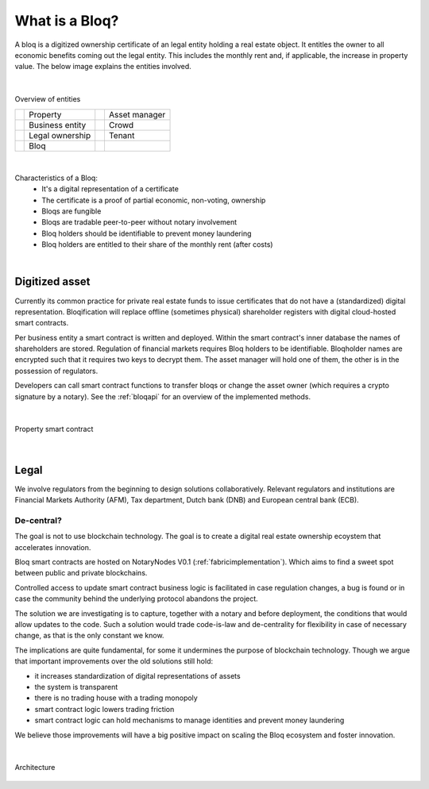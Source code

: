 .. _bloqintro:

What is a Bloq?
===============

A bloq is a digitized ownership certificate of an legal entity holding a real estate object.
It entitles the owner to all economic benefits coming out the legal entity. This includes the monthly rent and, if applicable, the increase in property value.
The below image explains the entities involved.

|

.. figure:: ../images/overview.png
    :scale: 50 %
    :alt: Overview of entities
    :align: center

    Overview of entities

    +-----------------------------------------+-----------------------+-----------------------------------------+-----------------------+
    | .. image:: ../images/property.png       | Property              | .. image:: ../images/assetmanager.png   | Asset manager         |
    |    :width: 30px                         |                       |    :width: 30px                         |                       |
    +-----------------------------------------+-----------------------+-----------------------------------------+-----------------------+
    | .. image:: ../images/business.png       | Business entity       | .. image:: ../images/crowd.png          | Crowd                 |
    |    :width: 30px                         |                       |    :width: 30px                         |                       |
    +-----------------------------------------+-----------------------+-----------------------------------------+-----------------------+
    | .. image:: ../images/legalowner.png     | Legal ownership       | .. image:: ../images/tenant.png         | Tenant                |
    |    :width: 30px                         |                       |    :width: 30px                         |                       |
    +-----------------------------------------+-----------------------+-----------------------------------------+-----------------------+
    | .. image:: ../images/bloq.png           | Bloq                  |                                         |                       |
    |    :width: 30px                         |                       |                                         |                       |
    +-----------------------------------------+-----------------------+-----------------------------------------+-----------------------+

|

Characteristics of a Bloq:
  * It's a digital representation of a certificate
  * The certificate is a proof of partial economic, non-voting, ownership
  * Bloqs are fungible
  * Bloqs are tradable peer-to-peer without notary involvement
  * Bloq holders should be identifiable to prevent money laundering
  * Bloq holders are entitled to their share of the monthly rent (after costs)

|

Digitized asset
---------------

Currently its common practice for private real estate funds to issue certificates that do not have a (standardized) digital representation.
Bloqification will replace offline (sometimes physical) shareholder registers with digital cloud-hosted smart contracts.

Per business entity a smart contract is written and deployed. Within the smart contract's inner database the names of shareholders are stored.
Regulation of financial markets requires Bloq holders to be identifiable. Bloqholder names are encrypted such that it requires two keys to decrypt them.
The asset manager will hold one of them, the other is in the possession of regulators.

Developers can call smart contract functions to transfer bloqs or change the asset owner (which requires a crypto signature by a notary).
See the :ref:`bloqapi` for an overview of the implemented methods.

|

.. figure:: ../images/smart_contract.png
    :scale: 50 %
    :alt: Property smart contract
    :align: center

    Property smart contract

|

Legal
-----

We involve regulators from the beginning to design solutions collaboratively.
Relevant regulators and institutions are Financial Markets Authority (AFM), Tax department, Dutch bank (DNB) and European central bank (ECB).

De-central?
~~~~~~~~~~~

The goal is not to use blockchain technology. The goal is to create a digital real estate ownership ecoystem that accelerates innovation.

Bloq smart contracts are hosted on NotaryNodes V0.1 (:ref:`fabricimplementation`). Which aims to find a sweet spot between public and private blockchains.

Controlled access to update smart contract business logic is facilitated in case  regulation changes, a bug is found or in case the community behind the underlying protocol abandons the project.

The solution we are investigating is to capture, together with a notary and before deployment, the conditions that would allow updates to the code.
Such a solution would trade code-is-law and de-centrality for flexibility in case of necessary change, as that is the only constant we know.

The implications are quite fundamental, for some it undermines the purpose of blockchain technology.
Though we argue that important improvements over the old solutions still hold:

* it increases standardization of digital representations of assets
* the system is transparent
* there is no trading house with a trading monopoly
* smart contract logic lowers trading friction
* smart contract logic can hold mechanisms to manage identities and prevent money laundering

We believe those improvements will have a big positive impact on scaling the Bloq ecosystem and foster innovation.

|

.. figure:: ../images/architecture.png
    :scale: 50 %
    :alt: Architecture
    :align: center

    Architecture
